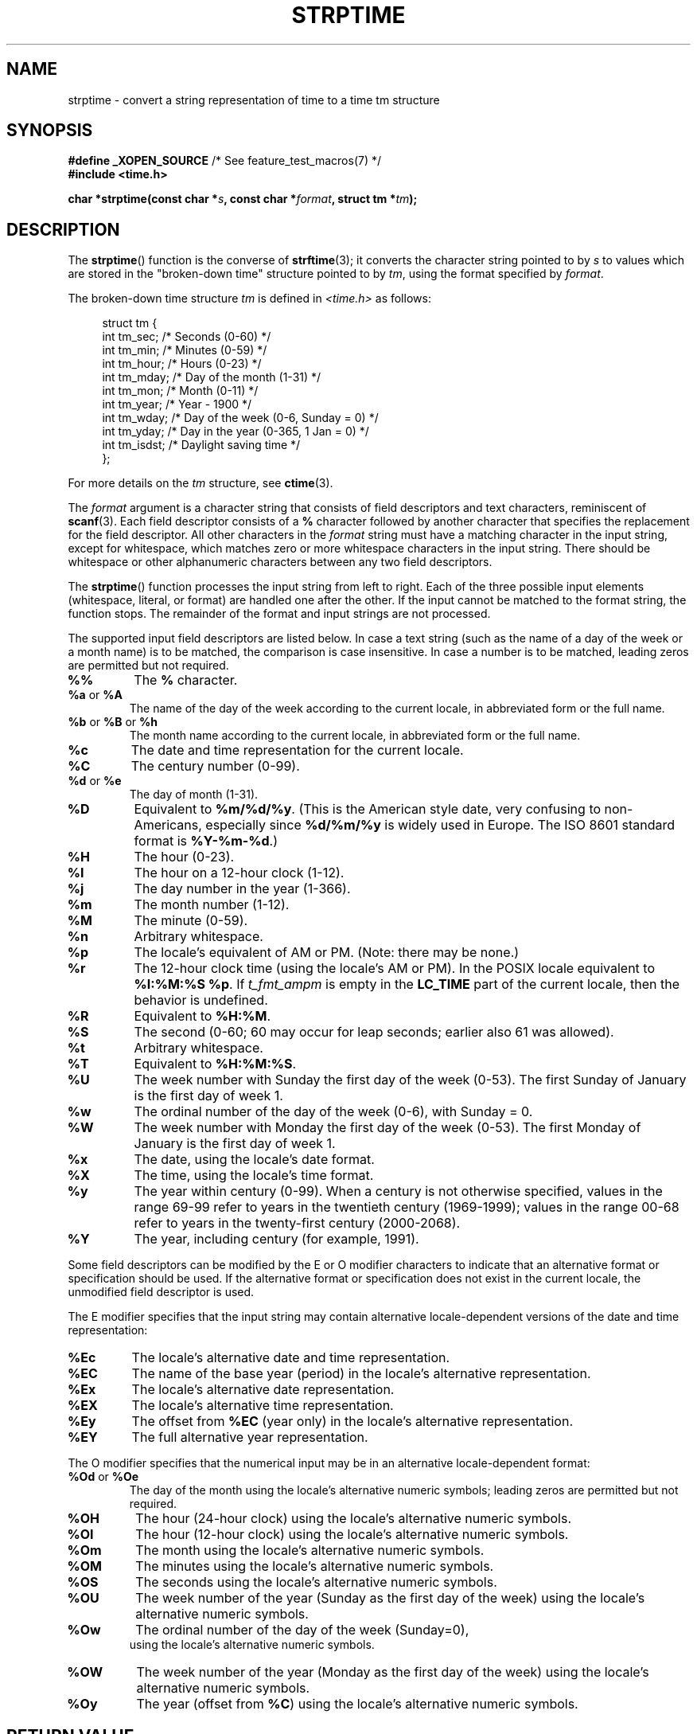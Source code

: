 .\" Copyright 1993 Mitchum DSouza <m.dsouza@mrc-apu.cam.ac.uk>
.\"
.\" %%%LICENSE_START(VERBATIM)
.\" Permission is granted to make and distribute verbatim copies of this
.\" manual provided the copyright notice and this permission notice are
.\" preserved on all copies.
.\"
.\" Permission is granted to copy and distribute modified versions of this
.\" manual under the conditions for verbatim copying, provided that the
.\" entire resulting derived work is distributed under the terms of a
.\" permission notice identical to this one.
.\"
.\" Since the Linux kernel and libraries are constantly changing, this
.\" manual page may be incorrect or out-of-date.  The author(s) assume no
.\" responsibility for errors or omissions, or for damages resulting from
.\" the use of the information contained herein.  The author(s) may not
.\" have taken the same level of care in the production of this manual,
.\" which is licensed free of charge, as they might when working
.\" professionally.
.\"
.\" Formatted or processed versions of this manual, if unaccompanied by
.\" the source, must acknowledge the copyright and authors of this work.
.\" %%%LICENSE_END
.\"
.\" Modified, jmv@lucifer.dorms.spbu.ru, 1999-11-08
.\" Modified, aeb, 2000-04-07
.\" Updated from glibc docs, C. Scott Ananian, 2001-08-25
.\" Modified, aeb, 2001-08-31
.\" Modified, wharms 2001-11-12, remark on white space and example
.\"
.TH STRPTIME 3 2015-08-08 "GNU" "Linux Programmer's Manual"
.SH NAME
strptime \- convert a string representation of time to a time tm structure
.SH SYNOPSIS
.BR "#define _XOPEN_SOURCE" "       /* See feature_test_macros(7) */"
.br
.B #include <time.h>
.PP
.BI "char *strptime(const char *" s ", const char *" format ,
.BI "struct tm *" tm );
.SH DESCRIPTION
The
.BR strptime ()
function is the converse of
.BR strftime (3);
it converts the character string pointed to by
.I s
to values which are stored in the
"broken-down time"
structure pointed to by
.IR tm ,
using the format specified by
.IR format .
.PP
The broken-down time structure
.I tm
is defined in
.IR <time.h>
as follows:
.sp
.in +4n
.EX
struct tm {
    int tm_sec;    /* Seconds (0-60) */
    int tm_min;    /* Minutes (0-59) */
    int tm_hour;   /* Hours (0-23) */
    int tm_mday;   /* Day of the month (1-31) */
    int tm_mon;    /* Month (0-11) */
    int tm_year;   /* Year - 1900 */
    int tm_wday;   /* Day of the week (0-6, Sunday = 0) */
    int tm_yday;   /* Day in the year (0-365, 1 Jan = 0) */
    int tm_isdst;  /* Daylight saving time */
};
.EE
.in
.PP
For more details on the
.I tm
structure, see
.BR ctime (3).
.PP
The
.I format
argument
is a character string that consists of field descriptors and text characters,
reminiscent of
.BR scanf (3).
Each field descriptor consists of a
.B %
character followed by another character that specifies the replacement
for the field descriptor.
All other characters in the
.I format
string must have a matching character in the input string,
except for whitespace, which matches zero or more
whitespace characters in the input string.
There should be white\%space or other alphanumeric characters
between any two field descriptors.
.PP
The
.BR strptime ()
function processes the input string from left
to right.
Each of the three possible input elements (whitespace,
literal, or format) are handled one after the other.
If the input cannot be matched to the format string, the function stops.
The remainder of the format and input strings are not processed.
.PP
The supported input field descriptors are listed below.
In case a text string (such as the name of a day of the week or a month name)
is to be matched, the comparison is case insensitive.
In case a number is to be matched, leading zeros are
permitted but not required.
.TP
.B %%
The
.B %
character.
.TP
.BR %a " or " %A
The name of the day of the week according to the current locale,
in abbreviated form or the full name.
.TP
.BR %b " or " %B " or " %h
The month name according to the current locale,
in abbreviated form or the full name.
.TP
.B %c
The date and time representation for the current locale.
.TP
.B %C
The century number (0-99).
.TP
.BR %d " or " %e
The day of month (1-31).
.TP
.B %D
Equivalent to
.BR %m/%d/%y .
(This is the American style date, very confusing
to non-Americans, especially since
.B %d/%m/%y
is widely used in Europe.
The ISO 8601 standard format is
.BR %Y-%m-%d .)
.TP
.B %H
The hour (0-23).
.TP
.B %I
The hour on a 12-hour clock (1-12).
.TP
.B %j
The day number in the year (1-366).
.TP
.B %m
The month number (1-12).
.TP
.B %M
The minute (0-59).
.TP
.B %n
Arbitrary whitespace.
.TP
.B %p
The locale's equivalent of AM or PM.
(Note: there may be none.)
.TP
.B %r
The 12-hour clock time (using the locale's AM or PM).
In the POSIX locale equivalent to
.BR "%I:%M:%S %p" .
If
.I t_fmt_ampm
is empty in the
.B LC_TIME
part of the current locale,
then the behavior is undefined.
.TP
.B %R
Equivalent to
.BR %H:%M .
.TP
.B %S
The second (0-60; 60 may occur for leap seconds;
earlier also 61 was allowed).
.TP
.B %t
Arbitrary whitespace.
.TP
.B %T
Equivalent to
.BR %H:%M:%S .
.TP
.B %U
The week number with Sunday the first day of the week (0-53).
The first Sunday of January is the first day of week 1.
.TP
.B %w
The ordinal number of the day of the week (0-6), with Sunday = 0.
.TP
.B %W
The week number with Monday the first day of the week (0-53).
The first Monday of January is the first day of week 1.
.TP
.B %x
The date, using the locale's date format.
.TP
.B %X
The time, using the locale's time format.
.TP
.B %y
The year within century (0-99).
When a century is not otherwise specified, values in the range 69-99 refer
to years in the twentieth century (1969-1999); values in the
range 00-68 refer to years in the twenty-first century (2000-2068).
.TP
.B %Y
The year, including century (for example, 1991).
.LP
Some field descriptors can be modified by the E or O modifier characters
to indicate that an alternative format or specification should be used.
If the
alternative format or specification does not exist in the current locale, the
unmodified field descriptor is used.
.LP
The E modifier specifies that the input string may contain
alternative locale-dependent versions of the date and time representation:
.TP
.B %Ec
The locale's alternative date and time representation.
.TP
.B %EC
The name of the base year (period) in the locale's alternative representation.
.TP
.B %Ex
The locale's alternative date representation.
.TP
.B %EX
The locale's alternative time representation.
.TP
.B %Ey
The offset from
.B %EC
(year only) in the locale's alternative representation.
.TP
.B %EY
The full alternative year representation.
.LP
The O modifier specifies that the numerical input may be in an
alternative locale-dependent format:
.TP
.BR %Od " or " %Oe
The day of the month using the locale's alternative numeric symbols;
leading zeros are permitted but not required.
.TP
.B %OH
The hour (24-hour clock) using the locale's alternative numeric symbols.
.TP
.B %OI
The hour (12-hour clock) using the locale's alternative numeric symbols.
.TP
.B %Om
The month using the locale's alternative numeric symbols.
.TP
.B %OM
The minutes using the locale's alternative numeric symbols.
.TP
.B %OS
The seconds using the locale's alternative numeric symbols.
.TP
.B %OU
The week number of the year (Sunday as the first day of the week)
using the locale's alternative numeric symbols.
.TP
.B %Ow
The ordinal number of the day of the week (Sunday=0),
 using the locale's alternative numeric symbols.
.TP
.B %OW
The week number of the year (Monday as the first day of the week)
using the locale's alternative numeric symbols.
.TP
.B %Oy
The year (offset from
.BR %C )
using the locale's alternative numeric symbols.
.SH RETURN VALUE
The return value of the function is a pointer to the first character
not processed in this function call.
In case the input string
contains more characters than required by the format string, the return
value points right after the last consumed input character.
In case
the whole input string is consumed, the return value points to the null
byte at the end of the string.
If
.BR strptime ()
fails to match all
of the format string and therefore an error occurred, the function
returns NULL.
.SH ATTRIBUTES
For an explanation of the terms used in this section, see
.BR attributes (7).
.TS
allbox;
lb lb lb
l l l.
Interface	Attribute	Value
T{
.BR strptime ()
T}	Thread safety	MT-Safe env locale
.TE
.SH CONFORMING TO
POSIX.1-2001, POSIX.1-2008, SUSv2.
.SH NOTES
.LP
In principle, this function does not initialize
.I tm
but
stores only the values specified.
This means that
.I tm
should be initialized before the call.
Details differ a bit between different UNIX systems.
The glibc implementation does not touch those fields which are not
explicitly specified, except that it recomputes the
.I tm_wday
and
.I tm_yday
field if any of the year, month, or day elements changed.
.\" .PP
.\" This function is available since libc 4.6.8.
.\" Linux libc4 and libc5 includes define the prototype unconditionally;
.\" glibc2 includes provide a prototype only when
.\" .B _XOPEN_SOURCE
.\" or
.\" .B _GNU_SOURCE
.\" are defined.
.\" .PP
.\" Before libc 5.4.13 whitespace
.\" (and the \(aqn\(aq and \(aqt\(aq specifications) was not handled,
.\" no \(aqE\(aq and \(aqO\(aq locale modifier characters were accepted,
.\" and the \(aqC\(aq specification was a synonym for the \(aqc\(aq specification.
.PP
The \(aqy\(aq (year in century) specification is taken to specify a year
.\" in the 20th century by libc4 and libc5.
.\" It is taken to be a year
in the range 1950-2049 by glibc 2.0.
It is taken to be a year in
1969-2068 since glibc 2.1.
.\" In libc4 and libc5 the code for %I is broken (fixed in glibc;
.\" %OI was fixed in glibc 2.2.4).
.SS Glibc notes
For reasons of symmetry, glibc tries to support for
.BR strptime ()
the same format characters as for
.BR strftime (3).
(In most cases, the corresponding fields are parsed, but no field in
.I tm
is changed.)
This leads to
.TP
.B %F
Equivalent to
.BR %Y-%m-%d ,
the ISO 8601 date format.
.TP
.B %g
The year corresponding to the ISO week number, but without the century
(0-99).
.TP
.B %G
The year corresponding to the ISO week number.
(For example, 1991.)
.TP
.B %u
The day of the week as a decimal number (1-7, where Monday = 1).
.TP
.B %V
The ISO 8601:1988 week number as a decimal number (1-53).
If the week (starting on Monday) containing 1 January has four or more days
in the new year, then it is considered week 1.
Otherwise, it is the last week
of the previous year, and the next week is week 1.
.TP
.B %z
An RFC-822/ISO 8601 standard timezone specification.
.TP
.B %Z
The timezone name.
.LP
Similarly, because of GNU extensions to
.BR strftime (3),
.B %k
is accepted as a synonym for
.BR %H ,
and
.B %l
should be accepted
as a synonym for
.BR %I ,
and
.B %P
is accepted as a synonym for
.BR %p .
Finally
.TP
.B %s
The number of seconds since the Epoch, 1970-01-01 00:00:00 +0000 (UTC).
Leap seconds are not counted unless leap second support is available.
.LP
The glibc implementation does not require whitespace between
two field descriptors.
.SH EXAMPLE
The following example demonstrates the use of
.BR strptime ()
and
.BR strftime (3).
.sp
.EX
#define _XOPEN_SOURCE
#include <stdio.h>
#include <stdlib.h>
#include <string.h>
#include <time.h>

int
main(void)
{
    struct tm tm;
    char buf[255];

    memset(&tm, 0, sizeof(struct tm));
    strptime("2001\-11\-12 18:31:01", "%Y\-%m\-%d %H:%M:%S", &tm);
    strftime(buf, sizeof(buf), "%d %b %Y %H:%M", &tm);
    puts(buf);
    exit(EXIT_SUCCESS);
}
.EE
.SH SEE ALSO
.BR time (2),
.BR getdate (3),
.BR scanf (3),
.BR setlocale (3),
.BR strftime (3)
